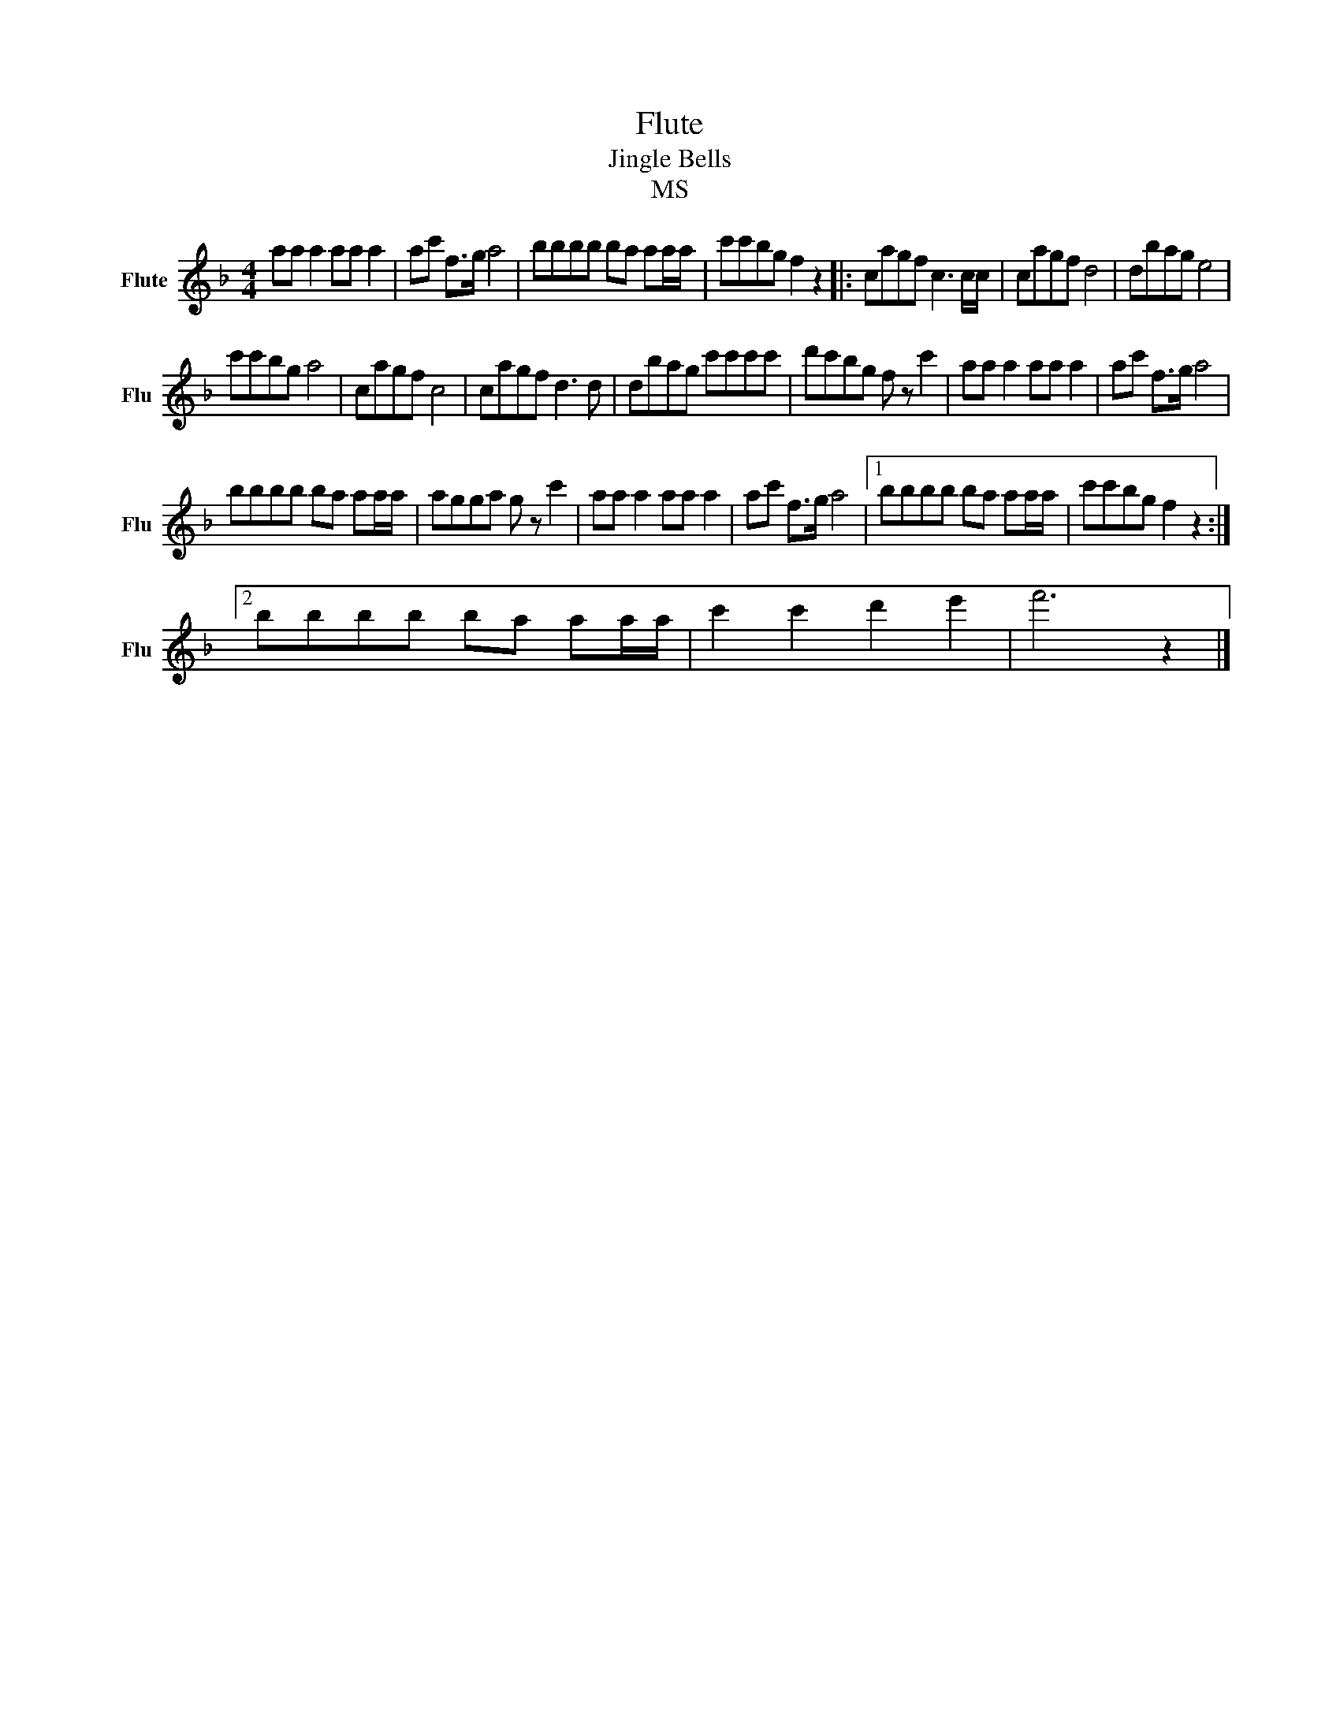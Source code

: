 X:1
T:Flute
T:Jingle Bells
T:MS
L:1/8
M:4/4
K:F
V:1 treble nm="Flute" snm="Flu"
V:1
 aa a2 aa a2 | ac' f>g a4 | bbbb ba aa/a/ | c'c'bg f2 z2 |: cagf c3 c/c/ | cagf d4 | dbag e4 | %7
 c'c'bg a4 | cagf c4 | cagf d3 d | dbag c'c'c'c' | d'c'bg f z c'2 | aa a2 aa a2 | ac' f>g a4 | %14
 bbbb ba aa/a/ | agga g z c'2 | aa a2 aa a2 | ac' f>g a4 |1 bbbb ba aa/a/ | c'c'bg f2 z2 :|2 %20
 bbbb ba aa/a/ | c'2 c'2 d'2 e'2 | f'6 z2 |] %23

